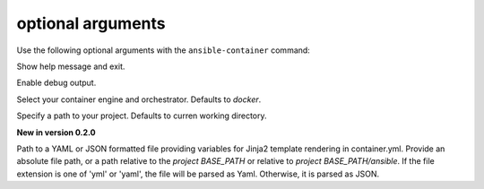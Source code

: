 
optional arguments
==================

Use the following optional arguments with the ``ansible-container`` command: 

.. option:: -h, --help

Show help message and exit.

.. option:: --debug

Enable debug output.

.. option:: --engine ENGINE_NAME

Select your container engine and orchestrator. Defaults to *docker*.

.. option:: --project BASE_PATH, -p BASE_PATH

Specify a path to your project. Defaults to curren working directory.

.. option:: --var-file

**New in version 0.2.0**

Path to a YAML or JSON formatted file providing variables for Jinja2 template rendering in container.yml. Provide an absolute
file path, or a path relative to the *project BASE_PATH* or relative to *project BASE_PATH/ansible*. If the file
extension is one of 'yml' or 'yaml', the file will be parsed as Yaml. Otherwise, it is parsed as JSON.
